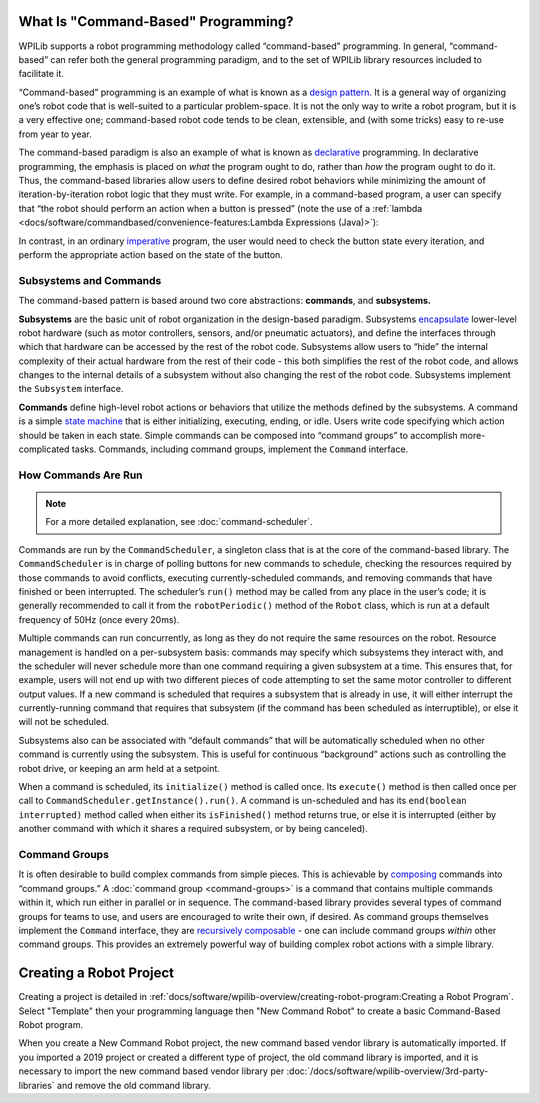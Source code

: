 What Is "Command-Based" Programming?
====================================

WPILib supports a robot programming methodology called “command-based” programming. In general, “command-based” can refer both the general programming paradigm, and to the set of WPILib library resources included to facilitate it.

“Command-based” programming is an example of what is known as a `design pattern. <https://en.wikipedia.org/wiki/Design_pattern>`__ It is a general way of organizing one’s robot code that is well-suited to a particular problem-space. It is not the only way to write a robot program, but it is a very effective one; command-based robot code tends to be clean, extensible, and (with some tricks) easy to re-use from year to year.

The command-based paradigm is also an example of what is known as `declarative <https://en.wikipedia.org/wiki/Declarative_programming>`__ programming. In declarative programming, the emphasis is placed on *what* the program ought to do, rather than *how* the program ought to do it. Thus, the command-based libraries allow users to define desired robot behaviors while minimizing the amount of iteration-by-iteration robot logic that they must write. For example, in a command-based program, a user can specify that “the robot should perform an action when a button is pressed” (note the use of a :ref:`lambda <docs/software/commandbased/convenience-features:Lambda Expressions (Java)>`):

.. tabs::

  .. code-tab:: java

    aButton.whenPressed(intake::run);

  .. code-tab:: c++

    aButton.WhenPressed([&intake] { intake.Run(); });

In contrast, in an ordinary `imperative <https://en.wikipedia.org/wiki/Imperative_programming>`__ program, the user would need to check the button state every iteration, and perform the appropriate action based on the state of the button.

.. tabs::

  .. code-tab:: java

    if(aButton.get()) {
      if(!pressed) {
        intake.run();
        pressed = true;
      } else {
        pressed = false;
      }
    }

  .. code-tab:: c++

    if(aButton.Get()) {
      if(!pressed) {
        Intake.Run();
        pressed = true;
      } else {
        pressed = false;
      }
    }

Subsystems and Commands
-----------------------

.. drawio:: diagrams/subsystems-and-commands.drawio
   :alt: image of subsystems and commands

The command-based pattern is based around two core abstractions: **commands**, and **subsystems.**

**Subsystems** are the basic unit of robot organization in the design-based paradigm. Subsystems `encapsulate <https://en.wikipedia.org/wiki/Encapsulation_(computer_programming)>`__ lower-level robot hardware (such as motor controllers, sensors, and/or pneumatic actuators), and define the interfaces through which that hardware can be accessed by the rest of the robot code. Subsystems allow users to “hide” the internal complexity of their actual hardware from the rest of their code - this both simplifies the rest of the robot code, and allows changes to the internal details of a subsystem without also changing the rest of the robot code. Subsystems implement the ``Subsystem`` interface.

**Commands** define high-level robot actions or behaviors that utilize the methods defined by the subsystems. A command is a simple `state machine <https://en.wikipedia.org/wiki/Finite-state_machine>`__ that is either initializing, executing, ending, or idle. Users write code specifying which action should be taken in each state. Simple commands can be composed into “command groups” to accomplish more-complicated tasks. Commands, including command groups, implement the ``Command`` interface.

How Commands Are Run
--------------------

.. note:: For a more detailed explanation, see :doc:`command-scheduler`.

Commands are run by the ``CommandScheduler``, a singleton class that is at the core of the command-based library. The ``CommandScheduler`` is in charge of polling buttons for new commands to schedule, checking the resources required by those commands to avoid conflicts, executing currently-scheduled commands, and removing commands that have finished or been interrupted. The scheduler’s ``run()`` method may be called from any place in the user’s code; it is generally recommended to call it from the ``robotPeriodic()`` method of the ``Robot`` class, which is run at a default frequency of 50Hz (once every 20ms).

Multiple commands can run concurrently, as long as they do not require the same resources on the robot. Resource management is handled on a per-subsystem basis: commands may specify which subsystems they interact with, and the scheduler will never schedule more than one command requiring a given subsystem at a time. This ensures that, for example, users will not end up with two different pieces of code attempting to set the same motor controller to different output values. If a new command is scheduled that requires a subsystem that is already in use, it will either interrupt the currently-running command that requires that subsystem (if the command has been scheduled as interruptible), or else it will not be scheduled.

Subsystems also can be associated with “default commands” that will be automatically scheduled when no other command is currently using the subsystem. This is useful for continuous “background” actions such as controlling the robot drive, or keeping an arm held at a setpoint.

When a command is scheduled, its ``initialize()`` method is called once. Its ``execute()`` method is then called once per call to ``CommandScheduler.getInstance().run()``. A command is un-scheduled and has its ``end(boolean interrupted)`` method called when either its ``isFinished()`` method returns true, or else it is interrupted (either by another command with which it shares a required subsystem, or by being canceled).

Command Groups
--------------

It is often desirable to build complex commands from simple pieces. This is achievable by `composing <https://en.wikipedia.org/wiki/Object_composition>`__ commands into “command groups.” A :doc:`command group <command-groups>` is a command that contains multiple commands within it, which run either in parallel or in sequence. The command-based library provides several types of command groups for teams to use, and users are encouraged to write their own, if desired. As command groups themselves implement the ``Command`` interface, they are `recursively composable <https://en.wikipedia.org/wiki/Object_composition#Recursive_composition>`__ - one can include command groups *within* other command groups. This provides an extremely powerful way of building complex robot actions with a simple library.

Creating a Robot Project
========================

Creating a project is detailed in :ref:`docs/software/wpilib-overview/creating-robot-program:Creating a Robot Program`. Select "Template" then your programming language then "New Command Robot" to create a basic Command-Based Robot program.

When you create a New Command Robot project, the new command based vendor library is automatically imported. If you imported a 2019 project or created a different type of project, the old command library is imported, and it is necessary to import the new command based vendor library per :doc:`/docs/software/wpilib-overview/3rd-party-libraries` and remove the old command library.
